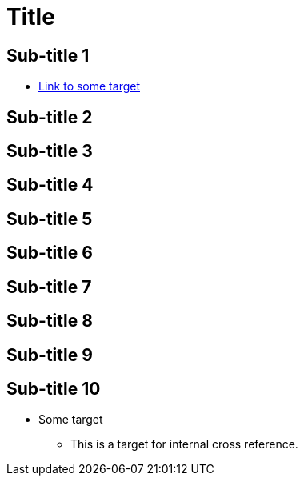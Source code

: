 = Title

== Sub-title 1

* <<some-target,Link to some target>>

== Sub-title 2

== Sub-title 3

== Sub-title 4

== Sub-title 5

== Sub-title 6

== Sub-title 7

== Sub-title 8

== Sub-title 9

== Sub-title 10

* [[some-target]]Some target
** This is a target for internal cross reference.
